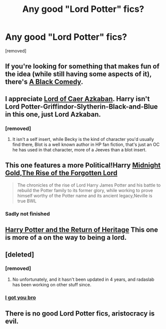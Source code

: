 #+TITLE: Any good "Lord Potter" fics?

* Any good "Lord Potter" fics?
:PROPERTIES:
:Author: ashaik
:Score: 10
:DateUnix: 1432014254.0
:DateShort: 2015-May-19
:FlairText: Request
:END:
[removed]


** If you're looking for something that makes fun of the idea (while still having some aspects of it), there's [[http://fanfiction.net/s/3401052/][A Black Comedy]].
:PROPERTIES:
:Author: ApteryxAustralis
:Score: 14
:DateUnix: 1432017287.0
:DateShort: 2015-May-19
:END:


** I appreciate [[https://www.fanfiction.net/s/2107570/1/Lord-of-Caer-Azkaban][Lord of Caer Azkaban]]. Harry isn't Lord Potter-Griffindor-Slytherin-Black-and-Blue in this one, just Lord Azkaban.
:PROPERTIES:
:Score: 4
:DateUnix: 1432057726.0
:DateShort: 2015-May-19
:END:

*** [removed]
:PROPERTIES:
:Score: 3
:DateUnix: 1432098914.0
:DateShort: 2015-May-20
:END:

**** It isn't a self insert, while Becky is the kind of character you'd usually find there, Blot is a well known author in HP fan fiction, that's just an OC he has used in that character, more of a Jeeves than a blot insert.
:PROPERTIES:
:Author: Hanchan
:Score: 3
:DateUnix: 1432235084.0
:DateShort: 2015-May-21
:END:


** This one features a more Political!Harry [[https://www.fanfiction.net/s/7694530/1/Midnight-Gold-The-Rise-Of-The-Forgotten-Lord][Midnight Gold,The Rise of the Forgotten Lord]]

#+begin_quote
  The chronicles of the rise of Lord Harry James Potter and his battle to rebuild the Potter family to its former glory, while working to prove himself worthy of the Potter name and its ancient legacy,Neville is true BWL
#+end_quote
:PROPERTIES:
:Score: 3
:DateUnix: 1432025354.0
:DateShort: 2015-May-19
:END:

*** Sadly not finished
:PROPERTIES:
:Score: 1
:DateUnix: 1432049949.0
:DateShort: 2015-May-19
:END:


** [[https://www.fanfiction.net/s/9822874/1/Harry-Potter-and-the-Return-of-Heritage][Harry Potter and the Return of Heritage]] This one is more of a on the way to being a lord.
:PROPERTIES:
:Score: 3
:DateUnix: 1432050055.0
:DateShort: 2015-May-19
:END:


** [deleted]
:PROPERTIES:
:Score: 3
:DateUnix: 1432086478.0
:DateShort: 2015-May-20
:END:

*** [removed]
:PROPERTIES:
:Score: 2
:DateUnix: 1432166740.0
:DateShort: 2015-May-21
:END:

**** No unfortunately, and it hasn't been updated in 4 years, and radaslab has been working on other stuff since.
:PROPERTIES:
:Author: Hanchan
:Score: 2
:DateUnix: 1432235141.0
:DateShort: 2015-May-21
:END:


*** [[https://www.fanfiction.net/s/5639518/1/The-Harem-War][I got you bro]]
:PROPERTIES:
:Author: Jumpinjackfrost
:Score: 1
:DateUnix: 1432111391.0
:DateShort: 2015-May-20
:END:


** There is no good Lord Potter fics, aristocracy is evil.
:PROPERTIES:
:Author: eteitaxiv
:Score: -11
:DateUnix: 1432054404.0
:DateShort: 2015-May-19
:END:
